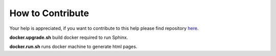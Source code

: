 .. contribute:

=================
How to Contribute
=================

Your help is appreciated, if you want to contribute to this help please find repository `here <https://github.com/HefnySco/andruav_wiki>`_.




**docker.upgrade.sh** build docker required to run Sphinx.

**docker.run.sh** runs docker machine to generate html pages.



